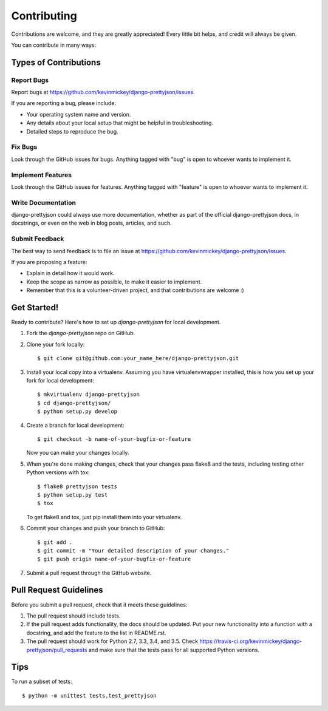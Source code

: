 ============
Contributing
============

Contributions are welcome, and they are greatly appreciated! Every
little bit helps, and credit will always be given.

You can contribute in many ways:

Types of Contributions
----------------------

Report Bugs
~~~~~~~~~~~

Report bugs at https://github.com/kevinmickey/django-prettyjson/issues.

If you are reporting a bug, please include:

* Your operating system name and version.
* Any details about your local setup that might be helpful in troubleshooting.
* Detailed steps to reproduce the bug.

Fix Bugs
~~~~~~~~

Look through the GitHub issues for bugs. Anything tagged with "bug"
is open to whoever wants to implement it.

Implement Features
~~~~~~~~~~~~~~~~~~

Look through the GitHub issues for features. Anything tagged with "feature"
is open to whoever wants to implement it.

Write Documentation
~~~~~~~~~~~~~~~~~~~

django-prettyjson could always use more documentation, whether as part of the
official django-prettyjson docs, in docstrings, or even on the web in blog posts,
articles, and such.

Submit Feedback
~~~~~~~~~~~~~~~

The best way to send feedback is to file an issue at https://github.com/kevinmickey/django-prettyjson/issues.

If you are proposing a feature:

* Explain in detail how it would work.
* Keep the scope as narrow as possible, to make it easier to implement.
* Remember that this is a volunteer-driven project, and that contributions
  are welcome :)

Get Started!
------------

Ready to contribute? Here's how to set up `django-prettyjson` for local development.

1. Fork the `django-prettyjson` repo on GitHub.
2. Clone your fork locally::

    $ git clone git@github.com:your_name_here/django-prettyjson.git

3. Install your local copy into a virtualenv. Assuming you have virtualenvwrapper installed, this is how you set up your fork for local development::

    $ mkvirtualenv django-prettyjson
    $ cd django-prettyjson/
    $ python setup.py develop

4. Create a branch for local development::

    $ git checkout -b name-of-your-bugfix-or-feature

   Now you can make your changes locally.

5. When you're done making changes, check that your changes pass flake8 and the
   tests, including testing other Python versions with tox::

        $ flake8 prettyjson tests
        $ python setup.py test
        $ tox

   To get flake8 and tox, just pip install them into your virtualenv.

6. Commit your changes and push your branch to GitHub::

    $ git add .
    $ git commit -m "Your detailed description of your changes."
    $ git push origin name-of-your-bugfix-or-feature

7. Submit a pull request through the GitHub website.

Pull Request Guidelines
-----------------------

Before you submit a pull request, check that it meets these guidelines:

1. The pull request should include tests.
2. If the pull request adds functionality, the docs should be updated. Put
   your new functionality into a function with a docstring, and add the
   feature to the list in README.rst.
3. The pull request should work for Python 2.7, 3.3, 3.4, and 3.5. Check 
   https://travis-ci.org/kevinmickey/django-prettyjson/pull_requests
   and make sure that the tests pass for all supported Python versions.

Tips
----

To run a subset of tests::

    $ python -m unittest tests.test_prettyjson

